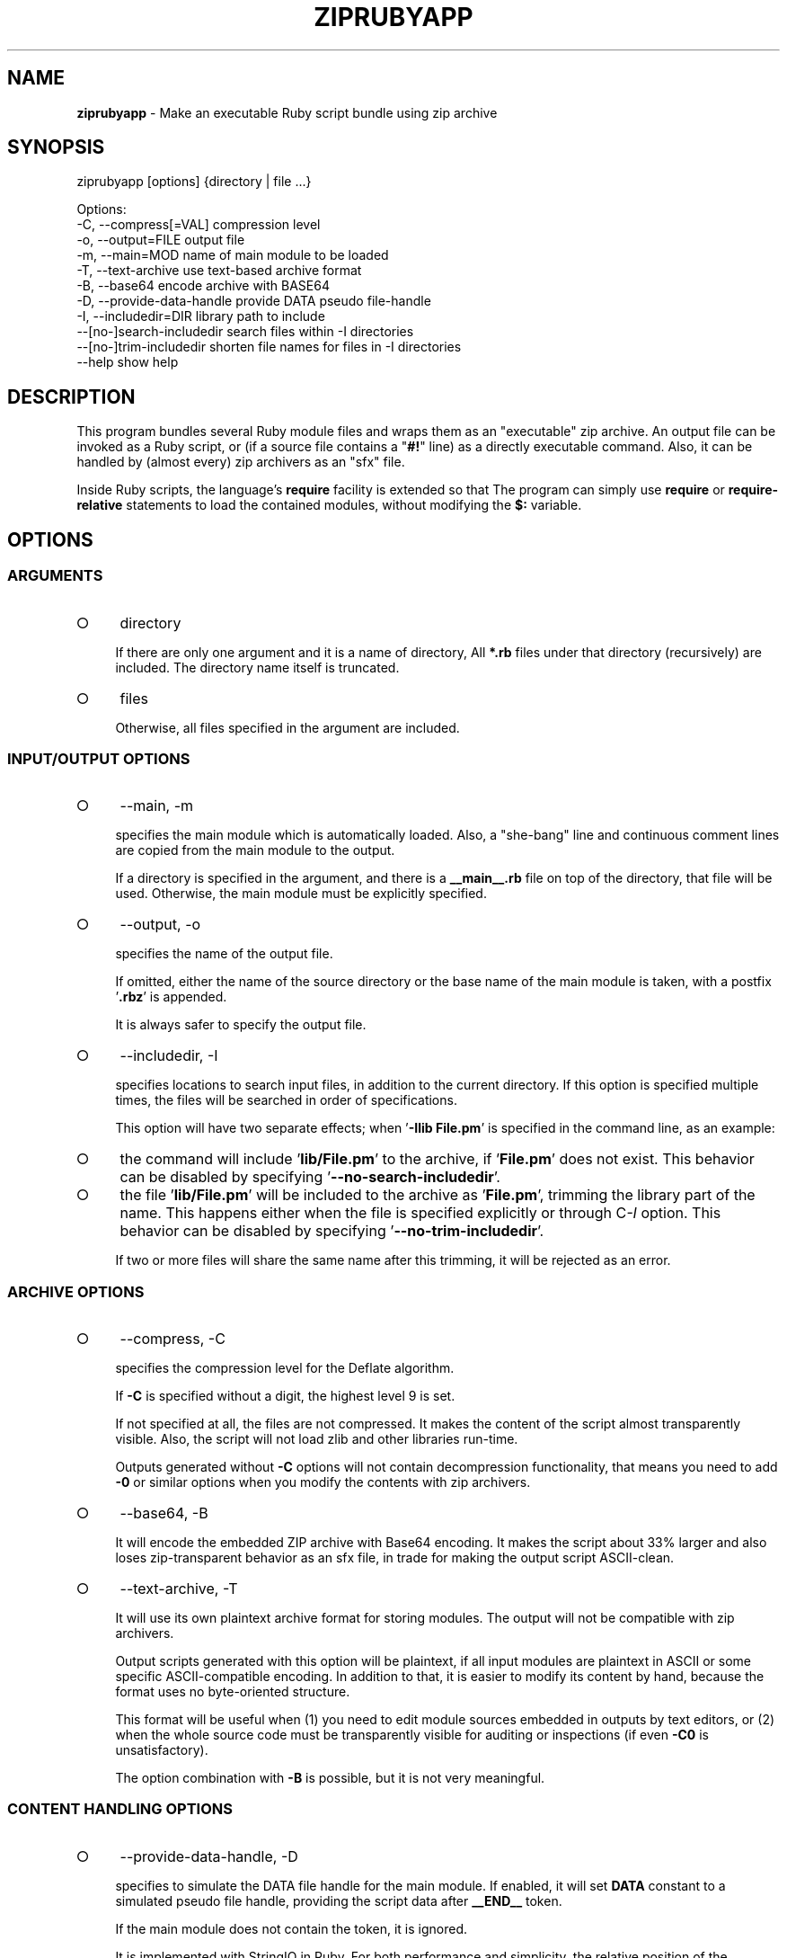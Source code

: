 .\" generated with Ronn-NG/v0.9.1
.\" http://github.com/apjanke/ronn-ng/tree/0.9.1
.TH "ZIPRUBYAPP" "1" "March 2025" ""
.SH "NAME"
\fBziprubyapp\fR \- Make an executable Ruby script bundle using zip archive
.SH "SYNOPSIS"
.nf
ziprubyapp [options] {directory | file \|\.\|\.\|\.}

Options:
  \-C, \-\-compress[=VAL]             compression level
  \-o, \-\-output=FILE                output file
  \-m, \-\-main=MOD                   name of main module to be loaded
  \-T, \-\-text\-archive               use text\-based archive format
  \-B, \-\-base64                     encode archive with BASE64
  \-D, \-\-provide\-data\-handle        provide DATA pseudo file\-handle
  \-I, \-\-includedir=DIR             library path to include
      \-\-[no\-]search\-includedir     search files within \-I directories
      \-\-[no\-]trim\-includedir       shorten file names for files in \-I directories
  \-\-help                           show help
.fi
.SH "DESCRIPTION"
This program bundles several Ruby module files and wraps them as an "executable" zip archive\. An output file can be invoked as a Ruby script, or (if a source file contains a "\fB#!\fR" line) as a directly executable command\. Also, it can be handled by (almost every) zip archivers as an "sfx" file\.
.P
Inside Ruby scripts, the language's \fBrequire\fR facility is extended so that The program can simply use \fBrequire\fR or \fBrequire\-relative\fR statements to load the contained modules, without modifying the \fB$:\fR variable\.
.SH "OPTIONS"
.SS "ARGUMENTS"
.IP "\[ci]" 4
directory
.IP
If there are only one argument and it is a name of directory, All \fB*\.rb\fR files under that directory (recursively) are included\. The directory name itself is truncated\.
.IP "\[ci]" 4
files
.IP
Otherwise, all files specified in the argument are included\.
.IP "" 0
.SS "INPUT/OUTPUT OPTIONS"
.IP "\[ci]" 4
\-\-main, \-m
.IP
specifies the main module which is automatically loaded\. Also, a "she\-bang" line and continuous comment lines are copied from the main module to the output\.
.IP
If a directory is specified in the argument, and there is a \fB__main__\.rb\fR file on top of the directory, that file will be used\. Otherwise, the main module must be explicitly specified\.
.IP "\[ci]" 4
\-\-output, \-o
.IP
specifies the name of the output file\.
.IP
If omitted, either the name of the source directory or the base name of the main module is taken, with a postfix '\fB\.rbz\fR' is appended\.
.IP
It is always safer to specify the output file\.
.IP "\[ci]" 4
\-\-includedir, \-I
.IP
specifies locations to search input files, in addition to the current directory\. If this option is specified multiple times, the files will be searched in order of specifications\.
.IP
This option will have two separate effects; when '\fB\-Ilib File\.pm\fR' is specified in the command line, as an example:
.IP "\[ci]" 4
the command will include '\fBlib/File\.pm\fR' to the archive, if '\fBFile\.pm\fR' does not exist\. This behavior can be disabled by specifying '\fB\-\-no\-search\-includedir\fR'\.
.IP "\[ci]" 4
the file '\fBlib/File\.pm\fR' will be included to the archive as '\fBFile\.pm\fR', trimming the library part of the name\. This happens either when the file is specified explicitly or through C\fI\-I\fR option\. This behavior can be disabled by specifying '\fB\-\-no\-trim\-includedir\fR'\.
.IP
If two or more files will share the same name after this trimming, it will be rejected as an error\.
.IP "" 0

.IP "" 0
.SS "ARCHIVE OPTIONS"
.IP "\[ci]" 4
\-\-compress, \-C
.IP
specifies the compression level for the Deflate algorithm\.
.IP
If \fB\-C\fR is specified without a digit, the highest level 9 is set\.
.IP
If not specified at all, the files are not compressed\. It makes the content of the script almost transparently visible\. Also, the script will not load zlib and other libraries run\-time\.
.IP
Outputs generated without \fB\-C\fR options will not contain decompression functionality, that means you need to add \fB\-0\fR or similar options when you modify the contents with zip archivers\.
.IP "\[ci]" 4
\-\-base64, \-B
.IP
It will encode the embedded ZIP archive with Base64 encoding\. It makes the script about 33% larger and also loses zip\-transparent behavior as an sfx file, in trade for making the output script ASCII\-clean\.
.IP "\[ci]" 4
\-\-text\-archive, \-T
.IP
It will use its own plaintext archive format for storing modules\. The output will not be compatible with zip archivers\.
.IP
Output scripts generated with this option will be plaintext, if all input modules are plaintext in ASCII or some specific ASCII\-compatible encoding\. In addition to that, it is easier to modify its content by hand, because the format uses no byte\-oriented structure\.
.IP
This format will be useful when (1) you need to edit module sources embedded in outputs by text editors, or (2) when the whole source code must be transparently visible for auditing or inspections (if even \fB\-C0\fR is unsatisfactory)\.
.IP
The option combination with \fB\-B\fR is possible, but it is not very meaningful\.
.IP "" 0
.SS "CONTENT HANDLING OPTIONS"
.IP "\[ci]" 4
\-\-provide\-data\-handle, \-D
.IP
specifies to simulate the DATA file handle for the main module\. If enabled, it will set \fBDATA\fR constant to a simulated pseudo file handle, providing the script data after \fB__END__\fR token\.
.IP
If the main module does not contain the token, it is ignored\.
.IP
It is implemented with StringIO in Ruby\. For both performance and simplicity, the relative position of the \fB__END__\fR token in the input is remembered when the script is generated\. If you replace the main module by zip archivers, the data will be broken\.
.IP "" 0
.SS "OTHER OPTIONS"
.IP "\[ci]" 4
\-\-random\-seed
.IP
specifies a seed integer for pseudorandom number generators\. Some features (e\.g\. \fB\-\-text\-archive\fR) use random numbers to generate a unique byte sequence in the archive\. This makes the output archives for the same input set to differ time\-to\-time\. Specifying a random seed will make output somewhat deterministic for the same input\. It is not a strong guarantee; the output may still differ by small change of inputs or even small environmental changes such as use of different machines or system library updates\. Main expected use of this option is to put the archive outputs to version control systems such as git or subversion\.
.IP
In Ruby, seeds will be an 128\-bit integer\.
.IP "" 0
.SH "APIS"
There are currently no APIs visible to user scripts except import hooks\. Module \fBZipRubyApp\fR is provided in the zipped script, so if you need to change some behavior upon packaging, something like
.IP "" 4
.nf
unless defined? ZipRubyApp
  $:\.unshift(__dir__)
end
.fi
.IP "" 0
.P
can be used\.
.P
In Ruby, \fBrequire_relative\fR is useful to load the modules in the same directory as the script, and it also works well with this tool\.
.SH "LIMITATIONS"
.IP "\[ci]" 4
Only pure Ruby scripts or modules can be loaded from zip archives\. Dynamic loading (*\.so, *\.dll) will not be available\.
.IP "\[ci]" 4
\fB__FILE__\fR tokens in the archived file will have virtual values of "\fIarchivename\fR/\fImodulename\fR", which does not exist in the real file system\. This also holds for the "main script" to be referred to\. It means that the common technique for making a "dual\-use" module/script "\fBif __FILE__ == $0\fR" will not work\. Instead, please provide a short entry script as a main script\.
.IP "\[ci]" 4
For compactness (and minimal dependency only to core modules), an embedded parser for zip archives is extremely simple\. It can not parse archives with any advanced features or partially\-broken archives\. If you modify the packed archive using usual zip archivers, be aware of that\.
.IP "\[ci]" 4
All files are decoded into the memory at the beginning of the program execution\. It is not wise to include unneeded files into the archive\.
.IP "\[ci]" 4
Module loading is simulated using \fBKernel\.eval\fR\. Also, \fBKernel\.require\fR is overridden to extend the module search behavior\. Although carefully implemented, there may be unknown side\-effects, or it may be broken in future versions of Ruby\. Unlike Python or Perl, Ruby does not provide facilities to extend module searching/loading behavior, unfortunately\.
.IP "" 0
.SH "IMPLEMENTATION"
A zip archive of module files are stored in the \fBDATA\fR section\. A minimal parser for Zip archives is embedded to the output script, and it will extract the source codes of all modules to an on\-memory storage at the start\-up\. The functions \fBrequire\fR and \fBrequire_relative\fR in the Kernel module is extended to load those modules\.
.SH "DEPENDENCIES"
Zipped scripts generated by this command will not depend on any external modules, except those included in the core modules of Ruby distributions as of version 2\.3\.1\.
.SH "REFERENCE"
.IP "\[ci]" 4
Homepage \fIhttps://www\.github\.com/yoiwa\-personal/ziprubyapp\fR
.IP "\[ci]" 4
zipperlapp \fIhttps://www\.github\.com/yoiwa\-personal/zipperlapp\fR
.IP "\[ci]" 4
Python's "zipapp" implementation \fIhttps://docs\.python\.org/en/3/library/zipapp\.html\fR
.IP "" 0
.SH "AUTHOR/COPYRIGHT"
Copyright 2019\-2025 Yutaka OIWA \fIyutaka@oiwa\.jp\fR\.
.P
Licensed under the Apache License, Version 2\.0 (the "License"); you may not use this file except in compliance with the License\. You may obtain a copy of the License at
.P
http://www\.apache\.org/licenses/LICENSE\-2\.0
.P
Unless required by applicable law or agreed to in writing, software distributed under the License is distributed on an "AS IS" BASIS, WITHOUT WARRANTIES OR CONDITIONS OF ANY KIND, either express or implied\. See the License for the specific language governing permissions and limitations under the License\.
.P
As a special exception to the Apache License, outputs of this software, which contain a code snippet copied from this software, may be used and distributed under terms of your choice, so long as the sole purpose of these works is not redistributing the code snippet, this software, or modified works of those\. The "AS\-IS BASIS" clause above still applies in these cases\.
.P
(In short, you can freely use this software to package YOUR software and the Apache License will not apply for YOURS\.)
